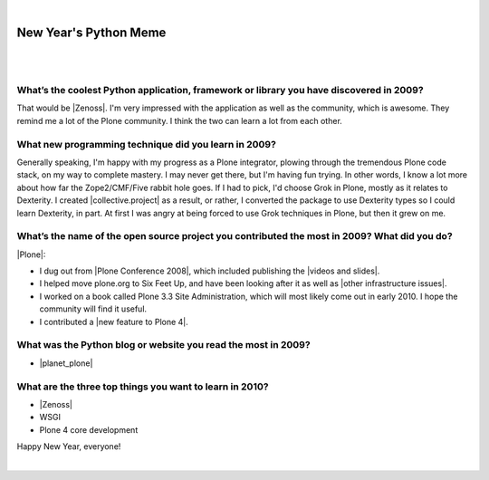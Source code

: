 |

New Year's Python Meme
======================

|

.. image:: /images/lenin_packaging.png 
    :align: center
    :class: blog-image

.. https://stackoverflow.com/a/6652379

.. role:: strike
    :class: strike

|

.. raw:: html

    <a href="https://ziade.org/2009/12/28/new-years-python-meme/" target="_blank">Tarek's new thing</a>.

What’s the coolest Python application, framework or library you have discovered in 2009?
----------------------------------------------------------------------------------------

That would be |Zenoss|. I'm very impressed with the application as well as the community, which is awesome. They remind me a lot of the Plone community. I think the two can learn a lot from each other.

What new programming technique did you learn in 2009?
-----------------------------------------------------

Generally speaking, I'm happy with my progress as a Plone integrator, plowing through the tremendous Plone code stack, on my way to complete mastery. I may never get there, but I'm having fun trying. In other words, I know a lot more about how far the Zope2/CMF/Five rabbit hole goes. If I had to pick, I'd choose Grok in Plone, mostly as it relates to Dexterity. I created |collective.project| as a result, or rather, I converted the package to use Dexterity types so I could learn Dexterity, in part. At first I was angry at being forced to use Grok techniques in Plone, but then it grew on me.

What’s the name of the open source project you contributed the most in 2009? What did you do?
---------------------------------------------------------------------------------------------

|Plone|:

- I dug out from |Plone Conference 2008|, which included publishing the |videos and slides|.
- I helped move plone.org to Six Feet Up, and have been looking after it as well as |other infrastructure issues|.
- I worked on a book called Plone 3.3 Site Administration, which will most likely come out in early 2010. I hope the community will find it useful.
- I contributed a |new feature to Plone 4|.

What was the Python blog or website you read the most in 2009?
--------------------------------------------------------------

- |planet_plone|

What are the three top things you want to learn in 2010?
--------------------------------------------------------

- |Zenoss|
- :strike:`WSGI`
- :strike:`Plone 4 core development`

Happy New Year, everyone!

.. raw:: html

   <a href="https://twitter.com/intent/tweet?screen_name=aclark4life&ref_src=twsrc%5Etfw" class="twitter-mention-button" data-size="large" data-show-count="false">Tweet to @aclark4life</a><script async src="https://platform.twitter.com/widgets.js" charset="utf-8"></script>

|

.. |Plone Conference 2008| raw:: html

   <a href="http://plone.org/events/conferences/2008-washington-dc" target="_blank">Plone Conference 2008</a>

.. |videos and slides| raw:: html

   <a href="http://plone.org/events/conferences/2008-washington-dc/agenda" target="_blank">videos and slides</a>

.. |other infrastructure issues| raw:: html

   <a href="http://plone.org/news/plone-domain-dns-changes" target="_blank">other infrastructure issues</a>

.. |collective.project| raw:: html

   <a href="https://pypi.org/project/collective.project/" target="_blank">collective.project</a>

.. |Plone| raw:: html

   <a href="https://plone.org" target="_blank">Plone</a>

.. |planet_plone| raw:: html

   <a href="https://planet.plone.org" target="_blank">Planet Plone</a>

.. |zenoss| raw:: html

   <a href="https://zenoss.com" target="_blank">Zenoss</a>

.. |new feature to plone 4| raw:: html

   <a href="https://lists.plone.org/pipermail/plone-plip-advisories/2009-June/001652.html" target="_blank">new feature to plone 4</a>


